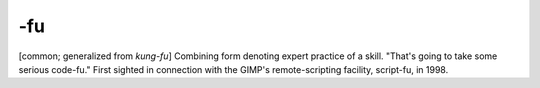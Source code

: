 .. _suffix-fu:

============================================================
-fu
============================================================

[common; generalized from *kung-fu*\] Combining form denoting expert practice of a skill.
"That's going to take some serious code-fu."
First sighted in connection with the GIMP's remote-scripting facility, script-fu, in 1998.

